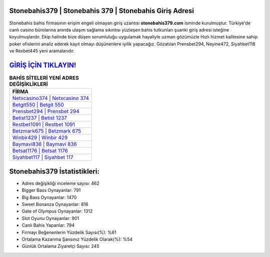 ﻿Stonebahis379 | Stonebahis 379 | Stonebahis Giriş Adresi
===================================

.. image:: images/stonebahis-giris.jpg
   :width: 600
   
Stonebahis bahis firmasının erişim engeli olmayan giriş uzantısı **stonebahis379.com** isminde kurulmuştur. Türkiye'de canlı casino bürolarına anında ulaşım sağlama sıkıntısı yüzleşen bahis tutkunları şuanki giriş adresi isteğine koyulmuşlardır. Ekip halinde bize düşen sorumluluğu uygulamak hayaliyle uzman gözümüzle Hızlı hizmet kalitesine sahip poker ofislerini analiz ederek kayıt olmayı düşünenlere iyilik yapacağız. Gözatılan Prensbet294, Neyine472, Siyahbet118 ve Rexbet445 yeni aramalarıdır.

`GİRİŞ İÇİN TIKLAYIN! <https://cutt.ly/QwVVg2Vk>`_
==============

.. list-table:: **BAHİS SİTELERİ YENİ ADRES DEĞİŞİKLİKLERİ**
   :widths: 100
   :header-rows: 1

   * - FİRMA
   * - `Netxcasino374 | Netxcasino 374 <netxcasino374-netxcasino-374-netxcasino-giris-adresi.html>`_
   * - `Betgit550 | Betgit 550 <betgit550-betgit-550-betgit-giris-adresi.html>`_
   * - `Prensbet294 | Prensbet 294 <prensbet294-prensbet-294-prensbet-giris-adresi.html>`_	 
   * - `Betist1237 | Betist 1237 <betist1237-betist-1237-betist-giris-adresi.html>`_	 
   * - `Restbet1091 | Restbet 1091 <restbet1091-restbet-1091-restbet-giris-adresi.html>`_ 
   * - `Betzmark675 | Betzmark 675 <betzmark675-betzmark-675-betzmark-giris-adresi.html>`_
   * - `Winbir429 | Winbir 429 <winbir429-winbir-429-winbir-giris-adresi.html>`_	 
   * - `Baymavi836 | Baymavi 836 <baymavi836-baymavi-836-baymavi-giris-adresi.html>`_
   * - `Betsat1176 | Betsat 1176 <betsat1176-betsat-1176-betsat-giris-adresi.html>`_
   * - `Siyahbet117 | Siyahbet 117 <siyahbet117-siyahbet-117-siyahbet-giris-adresi.html>`_
	 
Stonebahis379 İstatistikleri:
===================================	 
* Adres değişikliği inceleme sayısı: 462
* Bigger Bass Oynayanlar: 791
* Big Bass Oynayanlar: 1470
* Sweet Bonanza Oynayanlar: 816
* Gate of Olympus Oynayanlar: 1312
* Slot Oyunu Oynayanlar: 901
* Canlı Bahis Yapanlar: 794
* Firmayı Beğenenlerin Yüzdelik Sayısı(%): %61
* Ortalama Kazanma Şansınız Yüzdelik Olarak(%): %54
* Günlük Ortalama Ziyaretçi Sayısı: 245
